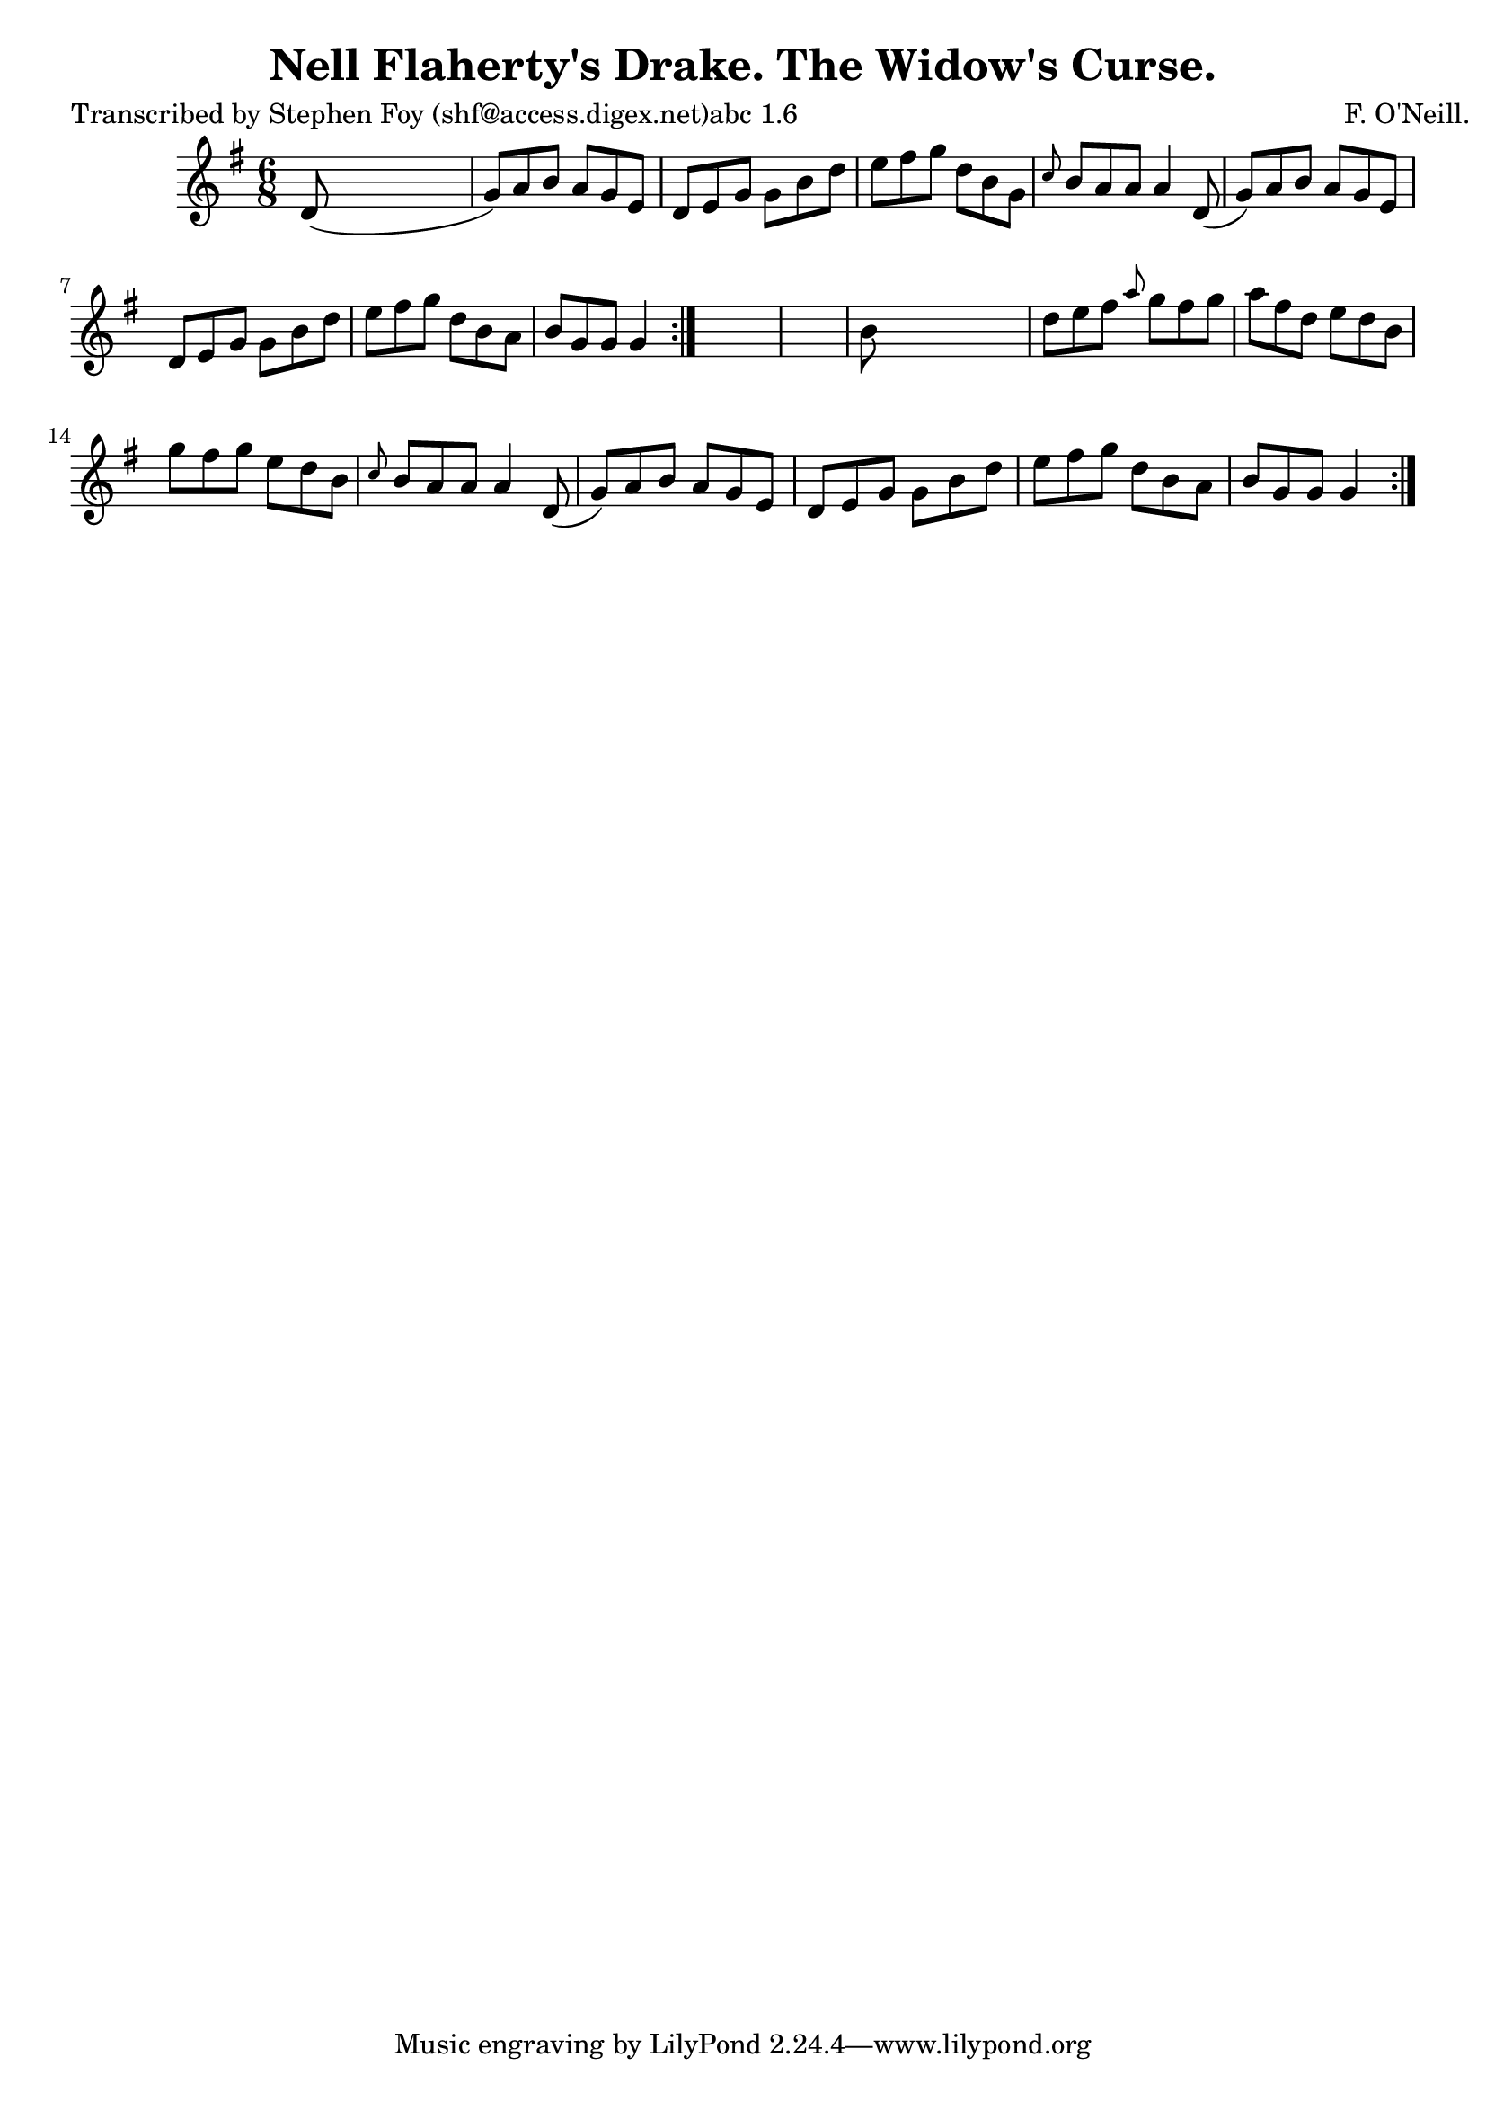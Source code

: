 
\version "2.16.2"
% automatically converted by musicxml2ly from xml/0763_sf.xml

%% additional definitions required by the score:
\language "english"


\header {
    poet = "Transcribed by Stephen Foy (shf@access.digex.net)abc 1.6"
    encoder = "abc2xml version 63"
    encodingdate = "2015-01-25"
    composer = "F. O'Neill."
    title = "Nell Flaherty's Drake.
The Widow's Curse."
    }

\layout {
    \context { \Score
        autoBeaming = ##f
        }
    }
PartPOneVoiceOne =  \relative d' {
    \repeat volta 2 {
        \repeat volta 2 {
            \key g \major \time 6/8 d8 ( s8*5 | % 2
            g8 ) [ a8 b8 ] a8 [ g8 e8 ] | % 3
            d8 [ e8 g8 ] g8 [ b8 d8 ] | % 4
            e8 [ fs8 g8 ] d8 [ b8 g8 ] | % 5
            \grace { c8 } b8 [ a8 a8 ] a4 d,8 ( | % 6
            g8 ) [ a8 b8 ] a8 [ g8 e8 ] | % 7
            d8 [ e8 g8 ] g8 [ b8 d8 ] | % 8
            e8 [ fs8 g8 ] d8 [ b8 a8 ] | % 9
            b8 [ g8 g8 ] g4 }
        s8*7 | % 11
        b8 s8*5 | % 12
        d8 [ e8 fs8 ] \grace { a8 } g8 [ fs8 g8 ] | % 13
        a8 [ fs8 d8 ] e8 [ d8 b8 ] | % 14
        g'8 [ fs8 g8 ] e8 [ d8 b8 ] | % 15
        \grace { c8 } b8 [ a8 a8 ] a4 d,8 ( | % 16
        g8 ) [ a8 b8 ] a8 [ g8 e8 ] | % 17
        d8 [ e8 g8 ] g8 [ b8 d8 ] | % 18
        e8 [ fs8 g8 ] d8 [ b8 a8 ] | % 19
        b8 [ g8 g8 ] g4 }
    }


% The score definition
\score {
    <<
        \new Staff <<
            \context Staff << 
                \context Voice = "PartPOneVoiceOne" { \PartPOneVoiceOne }
                >>
            >>
        
        >>
    \layout {}
    % To create MIDI output, uncomment the following line:
    %  \midi {}
    }


